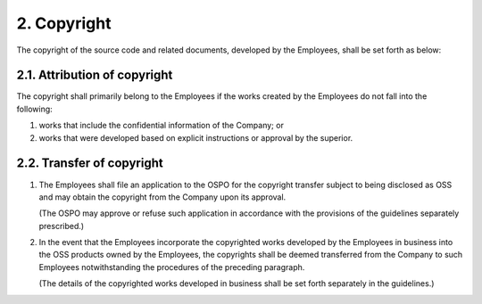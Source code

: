 ************
2. Copyright
************

The copyright of the source code and related documents, developed by the Employees, shall be set forth as below:

2.1. Attribution of copyright
=============================

The copyright shall primarily belong to the Employees if the works created by the Employees do not fall into the following:

1. works that include the confidential information of the Company; or
2. works that were developed based on explicit instructions or approval by the superior.

2.2. Transfer of copyright
==========================

1. The Employees shall file an application to the OSPO for the copyright transfer subject to being disclosed as OSS and may obtain the copyright from the Company upon its approval.

   (The OSPO may approve or refuse such application in accordance with the provisions of the guidelines separately prescribed.)

2. In the event that the Employees incorporate the copyrighted works developed by the Employees in business into the OSS products owned by the Employees, the copyrights shall be deemed transferred from the Company to such Employees notwithstanding the procedures of the preceding paragraph.

   (The details of the copyrighted works developed in business shall be set forth separately in the guidelines.)
